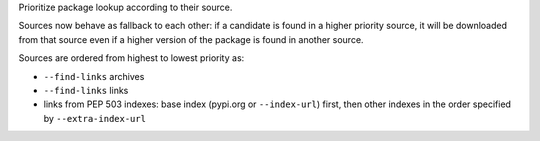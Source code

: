 Prioritize package lookup according to their source.

Sources now behave as fallback to each other: if a candidate is found in a
higher priority source, it will be downloaded from that source even if a higher
version of the package is found in another source.

Sources are ordered from highest to lowest priority as:

* ``--find-links`` archives
* ``--find-links`` links
* links from PEP 503 indexes: base index (pypi.org or ``--index-url``) first,
  then other indexes in the order specified by ``--extra-index-url``
